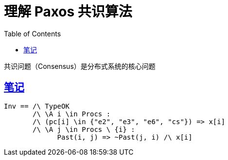 ////
title: 理解 Paxos 共识算法
date: 2020-09-10
draft: true
categories: [Formal]
tags: [TLA+, Paxos]
////

= 理解 Paxos 共识算法
// Disable wrapping in listing and literal blocks.
:prewrap!:
:toc:
:sectanchors:
:sectlinks:
:icons: font

共识问题（Consensus）是分布式系统的核心问题

//<!--more-->

== 笔记
[source,latexmath]
----

Inv == /\ TypeOK
       /\ \A i \in Procs :
       /\ (pc[i] \in {"e2", "e3", "e6", "cs"}) => x[i]
       /\ \A j \in Procs \ {i} :
             Past(i, j) => ~Past(j, i) /\ x[i]
----
